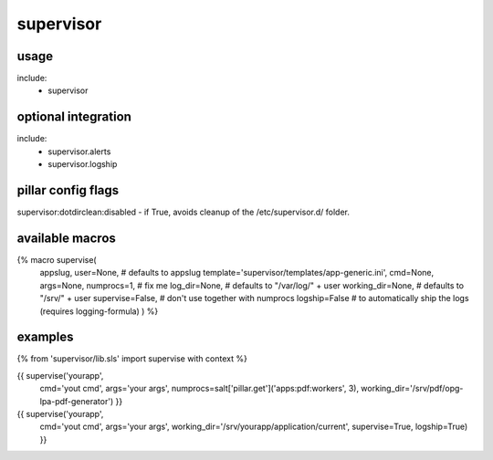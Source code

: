 supervisor
==========

usage
-----
include:
  - supervisor


optional integration
--------------------
include:
  - supervisor.alerts
  - supervisor.logship


pillar config flags
-------------------

supervisor:dotdirclean:disabled - if True, avoids cleanup of the /etc/supervisor.d/ folder.

available macros
----------------
{% macro supervise(
                   appslug,
                   user=None,  # defaults to appslug
                   template='supervisor/templates/app-generic.ini',
                   cmd=None,
                   args=None,
                   numprocs=1,        # fix me
                   log_dir=None,      # defaults to "/var/log/" + user
                   working_dir=None,  # defaults to "/srv/" + user
                   supervise=False,   # don't use together with numprocs
                   logship=False      # to automatically ship the logs (requires logging-formula)
                   ) %}


examples
--------

{% from 'supervisor/lib.sls' import supervise with context %}

{{ supervise('yourapp',
             cmd='yout cmd',
             args='your args',
             numprocs=salt['pillar.get']('apps:pdf:workers', 3),
             working_dir='/srv/pdf/opg-lpa-pdf-generator') }}


{{ supervise('yourapp',
             cmd='yout cmd',
             args='your args',
             working_dir='/srv/yourapp/application/current',
             supervise=True,
             logship=True) }}

